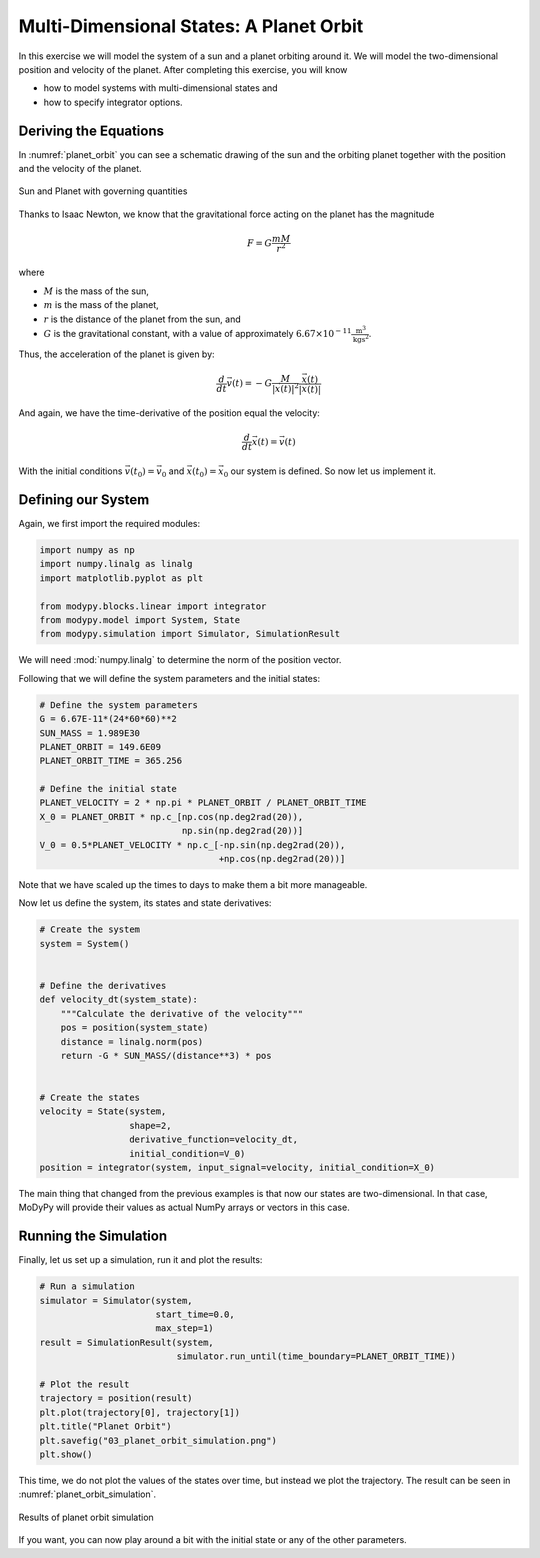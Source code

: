 Multi-Dimensional States: A Planet Orbit
========================================

In this exercise we will model the system of a sun and a planet orbiting around
it.
We will model the two-dimensional position and velocity of the planet.
After completing this exercise, you will know

- how to model systems with multi-dimensional states and
- how to specify integrator options.

Deriving the Equations
----------------------

In :numref:`planet_orbit` you can see a schematic drawing of the sun and the
orbiting planet together with the position and the velocity of the planet.

.. _planet_orbit:
.. figure:: 03_planet_orbit.svg
    :align: center
    :alt: Sun and Planet

    Sun and Planet with governing quantities

Thanks to Isaac Newton, we know that the gravitational force acting on the
planet has the magnitude

.. math::
    F = G \frac{m M}{r^2}

where

- :math:`M` is the mass of the sun,
- :math:`m` is the mass of the planet,
- :math:`r` is the distance of the planet from the sun, and
- :math:`G` is the gravitational constant, with a value of approximately
  :math:`6.67\times 10^{-11} \frac{\text{m}^3}{\text{kg}\text{s}^2}`.

Thus, the acceleration of the planet is given by:

.. math::
    \frac{d}{dt} \vec{v}\left(t\right) =
    - G \frac{M}{\left|\vec{x}\left(t\right)\right|^2}
    \frac{\vec{x}\left(t\right)}{\left|\vec{x}\left(t\right)\right|}

And again, we have the time-derivative of the position equal the velocity:

.. math::
    \frac{d}{dt} \vec{x}\left(t\right) = \vec{v}\left(t\right)

With the initial conditions :math:`\vec{v}\left(t_0\right)=\vec{v}_0` and
:math:`\vec{x}\left(t_0\right)=\vec{x}_0` our system is defined.
So now let us implement it.

Defining our System
-------------------

Again, we first import the required modules:

.. code-block:: python

    import numpy as np
    import numpy.linalg as linalg
    import matplotlib.pyplot as plt

    from modypy.blocks.linear import integrator
    from modypy.model import System, State
    from modypy.simulation import Simulator, SimulationResult

We will need :mod:`numpy.linalg` to determine the norm of the position vector.

Following that we will define the system parameters and the initial states:

.. code-block:: python

    # Define the system parameters
    G = 6.67E-11*(24*60*60)**2
    SUN_MASS = 1.989E30
    PLANET_ORBIT = 149.6E09
    PLANET_ORBIT_TIME = 365.256

    # Define the initial state
    PLANET_VELOCITY = 2 * np.pi * PLANET_ORBIT / PLANET_ORBIT_TIME
    X_0 = PLANET_ORBIT * np.c_[np.cos(np.deg2rad(20)),
                               np.sin(np.deg2rad(20))]
    V_0 = 0.5*PLANET_VELOCITY * np.c_[-np.sin(np.deg2rad(20)),
                                      +np.cos(np.deg2rad(20))]

Note that we have scaled up the times to days to make them a bit more manageable.

Now let us define the system, its states and state derivatives:

.. code-block:: python

    # Create the system
    system = System()


    # Define the derivatives
    def velocity_dt(system_state):
        """Calculate the derivative of the velocity"""
        pos = position(system_state)
        distance = linalg.norm(pos)
        return -G * SUN_MASS/(distance**3) * pos


    # Create the states
    velocity = State(system,
                     shape=2,
                     derivative_function=velocity_dt,
                     initial_condition=V_0)
    position = integrator(system, input_signal=velocity, initial_condition=X_0)

The main thing that changed from the previous examples is that now our states
are two-dimensional.
In that case, MoDyPy will provide their values as actual NumPy arrays or
vectors in this case.

Running the Simulation
----------------------

Finally, let us set up a simulation, run it and plot the results:

.. code-block:: python

    # Run a simulation
    simulator = Simulator(system,
                          start_time=0.0,
                          max_step=1)
    result = SimulationResult(system,
                              simulator.run_until(time_boundary=PLANET_ORBIT_TIME))

    # Plot the result
    trajectory = position(result)
    plt.plot(trajectory[0], trajectory[1])
    plt.title("Planet Orbit")
    plt.savefig("03_planet_orbit_simulation.png")
    plt.show()

This time, we do not plot the values of the states over time, but instead we
plot the trajectory.
The result can be seen in :numref:`planet_orbit_simulation`.

.. _planet_orbit_simulation:
.. figure:: 03_planet_orbit_simulation.png
    :align: center
    :alt: Results of planet orbit simulation

    Results of planet orbit simulation

If you want, you can now play around a bit with the initial state or any of the
other parameters.

